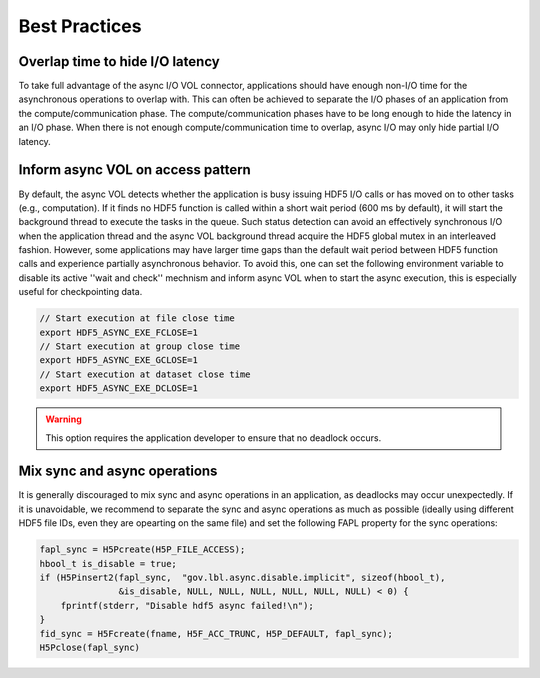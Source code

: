 Best Practices
==============

Overlap time to hide I/O latency
--------------------------------
To take full advantage of the async I/O VOL connector, applications should have enough non-I/O time for the asynchronous operations to overlap with. This can often be achieved to separate the I/O phases of an application from the compute/communication phase. The compute/communication phases have to be long enough to hide the latency in an I/O phase. When there is not enough compute/communication time to overlap, async I/O may only hide partial I/O latency. 

Inform async VOL on access pattern
----------------------------------

By default, the async VOL detects whether the application is busy issuing HDF5 I/O calls or has moved on to other tasks (e.g., computation). If it finds no HDF5 function is called within a short wait period (600 ms by default), it will start the background thread to execute the tasks in the queue. Such status detection can avoid an effectively synchronous I/O when the application thread and the async VOL background thread acquire the HDF5 global mutex in an interleaved fashion. However, some applications may have larger time gaps than the default wait period between HDF5 function calls and experience partially asynchronous behavior. To avoid this, one can set the following environment variable to disable its active ''wait and check'' mechnism and inform async VOL when to start the async execution, this is especially useful for checkpointing data.

.. code-block::

    // Start execution at file close time
    export HDF5_ASYNC_EXE_FCLOSE=1
    // Start execution at group close time
    export HDF5_ASYNC_EXE_GCLOSE=1
    // Start execution at dataset close time
    export HDF5_ASYNC_EXE_DCLOSE=1

.. warning::
    This option requires the application developer to ensure that no deadlock occurs.

Mix sync and async operations
-----------------------------
It is generally discouraged to mix sync and async operations in an application, as deadlocks may occur unexpectedly. If it is unavoidable, we recommend to separate the sync and async operations as much as possible (ideally using different HDF5 file IDs, even they are opearting on the same file) and set the following FAPL property for the sync operations:

.. code-block::

    fapl_sync = H5Pcreate(H5P_FILE_ACCESS);
    hbool_t is_disable = true;
    if (H5Pinsert2(fapl_sync,  "gov.lbl.async.disable.implicit", sizeof(hbool_t),
                   &is_disable, NULL, NULL, NULL, NULL, NULL, NULL) < 0) {
        fprintf(stderr, "Disable hdf5 async failed!\n");
    }
    fid_sync = H5Fcreate(fname, H5F_ACC_TRUNC, H5P_DEFAULT, fapl_sync);
    H5Pclose(fapl_sync)
